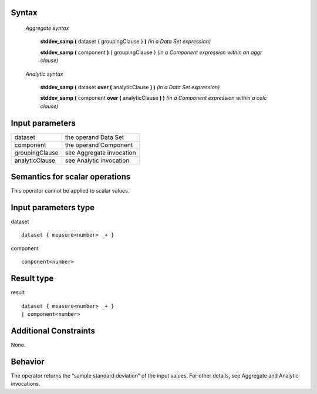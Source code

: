 ------
Syntax
------

    *Aggregate syntax*

        **stddev_samp (** dataset { groupingClause } **)**            *(in a Data Set expression)*

        **stddev_samp (** component **)** { groupingClause }        *(in a Component expression within an aggr clause)*


    *Analytic syntax*

        **stddev_samp (** dataset **over (** analyticClause **) )**       *(in a Data Set expression)*

        **stddev_samp (** component **over (** analyticClause **) )**     *(in a Component expression within a calc clause)*

----------------
Input parameters
----------------
.. list-table::

   * - dataset
     - the operand Data Set
   * - component
     - the operand Component
   * - groupingClause
     - see Aggregate invocation
   * - analyticClause
     - see Analytic invocation

------------------------------------
Semantics  for scalar operations
------------------------------------
This operator cannot be applied to scalar values.

-----------------------------
Input parameters type
-----------------------------
dataset ::

    dataset { measure<number> _+ }

component ::

    component<number>

-----------------------------
Result type
-----------------------------
result ::

    dataset { measure<number> _+ }
    | component<number>

-----------------------------
Additional Constraints
-----------------------------
None.

--------
Behavior
--------

The operator returns the “sample standard deviation” of the input values. For other details, see Aggregate and Analytic invocations.